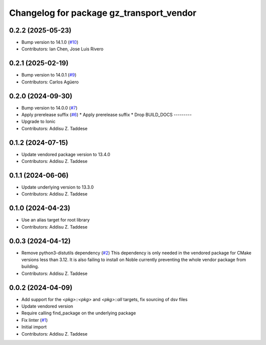 ^^^^^^^^^^^^^^^^^^^^^^^^^^^^^^^^^^^^^^^^^
Changelog for package gz_transport_vendor
^^^^^^^^^^^^^^^^^^^^^^^^^^^^^^^^^^^^^^^^^

0.2.2 (2025-05-23)
------------------
* Bump version to 14.1.0 (`#10 <https://github.com/gazebo-release/gz_transport_vendor/issues/10>`_)
* Contributors: Ian Chen, Jose Luis Rivero

0.2.1 (2025-02-19)
------------------
* Bump version to 14.0.1 (`#9 <https://github.com/gazebo-release/gz_transport_vendor/issues/9>`_)
* Contributors: Carlos Agüero

0.2.0 (2024-09-30)
------------------
* Bump version to 14.0.0 (`#7 <https://github.com/gazebo-release/gz_transport_vendor/issues/7>`_)
* Apply prerelease suffix (`#6 <https://github.com/gazebo-release/gz_transport_vendor/issues/6>`_)
  * Apply prerelease suffix
  * Drop BUILD_DOCS
  ---------
* Upgrade to Ionic
* Contributors: Addisu Z. Taddese

0.1.2 (2024-07-15)
------------------
* Update vendored package version to 13.4.0
* Contributors: Addisu Z. Taddese

0.1.1 (2024-06-06)
------------------
* Update underlying version to 13.3.0
* Contributors: Addisu Z. Taddese

0.1.0 (2024-04-23)
------------------
* Use an alias target for root library
* Contributors: Addisu Z. Taddese

0.0.3 (2024-04-12)
------------------
* Remove python3-distutils dependency (`#2 <https://github.com/gazebo-release/gz_transport_vendor/issues/2>`_)
  This dependency is only needed in the vendored package for CMake
  versions less than 3.12. It is also failing to install on Noble
  currently preventing the whole vendor package from building.
* Contributors: Addisu Z. Taddese

0.0.2 (2024-04-09)
------------------
* Add support for the `<pkg>::<pkg>` and `<pkg>::all` targets, fix sourcing of dsv files
* Update vendored version
* Require calling find_package on the underlying package
* Fix linter (`#1 <https://github.com/gazebo-release/gz_transport_vendor/issues/1>`_)
* Initial import
* Contributors: Addisu Z. Taddese
